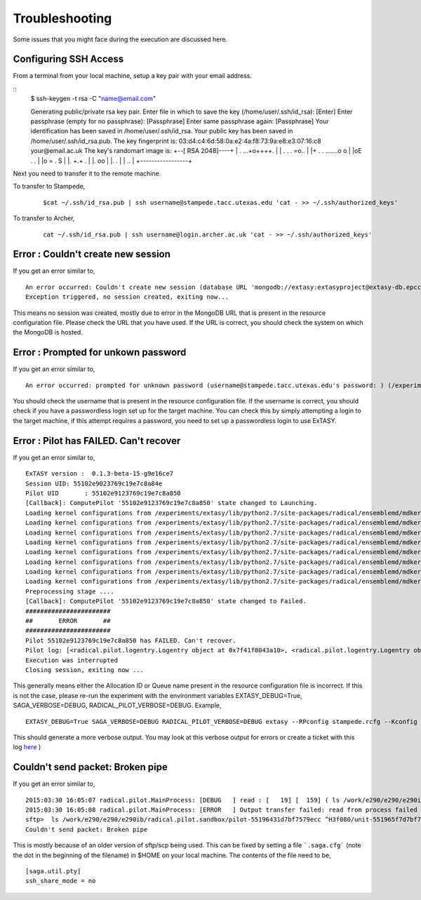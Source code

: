 .. _trouble:

***************
Troubleshooting
***************

Some issues that you might face during the execution are discussed here.


Configuring SSH Access
----------------------

From a terminal from your local machine, setup a key pair with your email address.

::
	$ ssh-keygen -t rsa -C "name@email.com"

	Generating public/private rsa key pair.
	Enter file in which to save the key (/home/user/.ssh/id_rsa): [Enter]
	Enter passphrase (empty for no passphrase): [Passphrase]
	Enter same passphrase again: [Passphrase]
	Your identification has been saved in /home/user/.ssh/id_rsa.
	Your public key has been saved in /home/user/.ssh/id_rsa.pub.
	The key fingerprint is:
	03:d4:c4:6d:58:0a:e2:4a:f8:73:9a:e8:e3:07:16:c8 your@email.ac.uk
	The key's randomart image is:
	+--[ RSA 2048]----+
	|    . ...+o++++. |
	| . . . =o..      |
	|+ . . .......o o |
	|oE .   .         |
	|o =     .   S    |
	|.    +.+     .   |
	|.  oo            |
	|.  .             |
	| ..              |
	+-----------------+


Next you need to transfer it to the remote machine.


To transfer to Stampede,

	::

		$cat ~/.ssh/id_rsa.pub | ssh username@stampede.tacc.utexas.edu 'cat - >> ~/.ssh/authorized_keys'


To transfer to Archer,

	::

		cat ~/.ssh/id_rsa.pub | ssh username@login.archer.ac.uk 'cat - >> ~/.ssh/authorized_keys'


Error : Couldn't create new session
-----------------------------------

If you get an error similar to,

::

	An error occurred: Couldn't create new session (database URL 'mongodb://extasy:extasyproject@extasy-db.epcc.ac.uk/radicalpilot' incorrect?): [Errno -2] Name or service not known
	Exception triggered, no session created, exiting now...

This means no session was created, mostly due to error in the MongoDB URL that is present in the resource configuration file. Please check the URL that you have used. If the URL is correct, you should check the system on which the MongoDB is hosted.


Error : Prompted for unkown password
------------------------------------

If you get an error similar to,

::

	An error occurred: prompted for unknown password (username@stampede.tacc.utexas.edu's password: ) (/experiments/extasy/local/lib/python2.7/site-packages/saga/utils/pty_shell_factory.py +306 (_initialize_pty)  :  % match))	

You should check the username that is present in the resource configuration file. If the username is correct, you should check if you have a passwordless login set up for the target machine. You can check this by simply attempting a login to the target machine, if this attempt requires a password, you need to set up a passwordless login to use ExTASY. 


Error : Pilot has FAILED. Can't recover
---------------------------------------

If you get an error similar to,

::

	ExTASY version :  0.1.3-beta-15-g9e16ce7
	Session UID: 55102e9023769c19e7c8a84e 
	Pilot UID       : 55102e9123769c19e7c8a850 
	[Callback]: ComputePilot '55102e9123769c19e7c8a850' state changed to Launching.
	Loading kernel configurations from /experiments/extasy/lib/python2.7/site-packages/radical/ensemblemd/mdkernels/configs/mmpbsa.json
	Loading kernel configurations from /experiments/extasy/lib/python2.7/site-packages/radical/ensemblemd/mdkernels/configs/coco.json
	Loading kernel configurations from /experiments/extasy/lib/python2.7/site-packages/radical/ensemblemd/mdkernels/configs/namd.json
	Loading kernel configurations from /experiments/extasy/lib/python2.7/site-packages/radical/ensemblemd/mdkernels/configs/lsdmap.json
	Loading kernel configurations from /experiments/extasy/lib/python2.7/site-packages/radical/ensemblemd/mdkernels/configs/amber.json
	Loading kernel configurations from /experiments/extasy/lib/python2.7/site-packages/radical/ensemblemd/mdkernels/configs/gromacs.json
	Loading kernel configurations from /experiments/extasy/lib/python2.7/site-packages/radical/ensemblemd/mdkernels/configs/sleep.json
	Loading kernel configurations from /experiments/extasy/lib/python2.7/site-packages/radical/ensemblemd/mdkernels/configs/test.json
	Preprocessing stage ....
	[Callback]: ComputePilot '55102e9123769c19e7c8a850' state changed to Failed.
	#######################
	##       ERROR       ##
	#######################
	Pilot 55102e9123769c19e7c8a850 has FAILED. Can't recover.
	Pilot log: [<radical.pilot.logentry.Logentry object at 0x7f41f8043a10>, <radical.pilot.logentry.Logentry object at 0x7f41f8043610>, <radical.pilot.logentry.Logentry object at 0x7f41f80433d0>, <radical.pilot.logentry.Logentry object at 0x7f41f8043750>, <radical.pilot.logentry.Logentry object at 0x7f41f8043710>, <radical.pilot.logentry.Logentry object at 0x7f41f8043690>]
	Execution was interrupted
	Closing session, exiting now ...


This generally means either the Allocation ID or Queue name present in the resource configuration file is incorrect. If this is not the case, please re-run the experiment with the environment variables EXTASY_DEBUG=True, SAGA_VERBOSE=DEBUG, RADICAL_PILOT_VERBOSE=DEBUG. Example,

:: 

	EXTASY_DEBUG=True SAGA_VERBOSE=DEBUG RADICAL_PILOT_VERBOSE=DEBUG extasy --RPconfig stampede.rcfg --Kconfig gromacslsdmap.wcfg 2> output.log

This should generate a more verbose output. You may look at this verbose output for errors or create a ticket with this log `here <https://github.com/radical-cybertools/ExTASY/issues>`_ )


Couldn't send packet: Broken pipe
---------------------------------

If you get an error similar to,

::

	2015:03:30 16:05:07 radical.pilot.MainProcess: [DEBUG   ] read : [   19] [  159] ( ls /work/e290/e290/e290ib/radical.pilot.sandbox/pilot-55196431d7bf7579ecc ^H3f080/unit-551965f7d7bf7579ecc3f09b/lsdmap.log\nCouldn't send packet: Broken pipe\n)
	2015:03:30 16:05:08 radical.pilot.MainProcess: [ERROR   ] Output transfer failed: read from process failed '[Errno 5] Input/output error' : (s   --:-- ETA/home/h012/ibethune/testlsdmap2/input.gro     100%  105KB 104.7KB/s   00:00
	sftp>  ls /work/e290/e290/e290ib/radical.pilot.sandbox/pilot-55196431d7bf7579ecc ^H3f080/unit-551965f7d7bf7579ecc3f09b/lsdmap.log
	Couldn't send packet: Broken pipe

This is mostly because of an older version of sftp/scp being used. This can be fixed by setting a file ```.saga.cfg``` (note the dot in the beginning of the filename) in $HOME on your local machine. The contents of the file need to be,

::

	[saga.util.pty]
	ssh_share_mode = no


